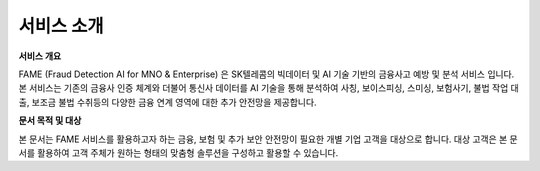 서비스 소개
=====

.. _intro:

**서비스 개요**

FAME (Fraud Detection AI for MNO & Enterprise) 은 SK텔레콤의 빅데이터 및 AI 기술 기반의 금융사고 예방 및 분석 서비스 입니다. 
본 서비스는 기존의 금융사 인증 체계와 더불어 통신사 데이터를 AI 기술을 통해 분석하여 사칭, 보이스피싱, 스미싱, 보험사기, 불법 작업 대출, 보조금 불법 수취등의 다양한 금융 연계 영역에 대한 추가 안전망을 제공합니다.

.. image:: ../img/fame_svc_arc.png

**문서 목적 및 대상**

본 문서는 FAME 서비스를 활용하고자 하는 금융, 보험 및 추가 보안 안전망이 필요한 개별 기업 고객을 대상으로 합니다. 
대상 고객은 본 문서를 활용하여 고객 주체가 원하는 형태의 맞춤형 솔루션을 구성하고 활용할 수 있습니다. 
